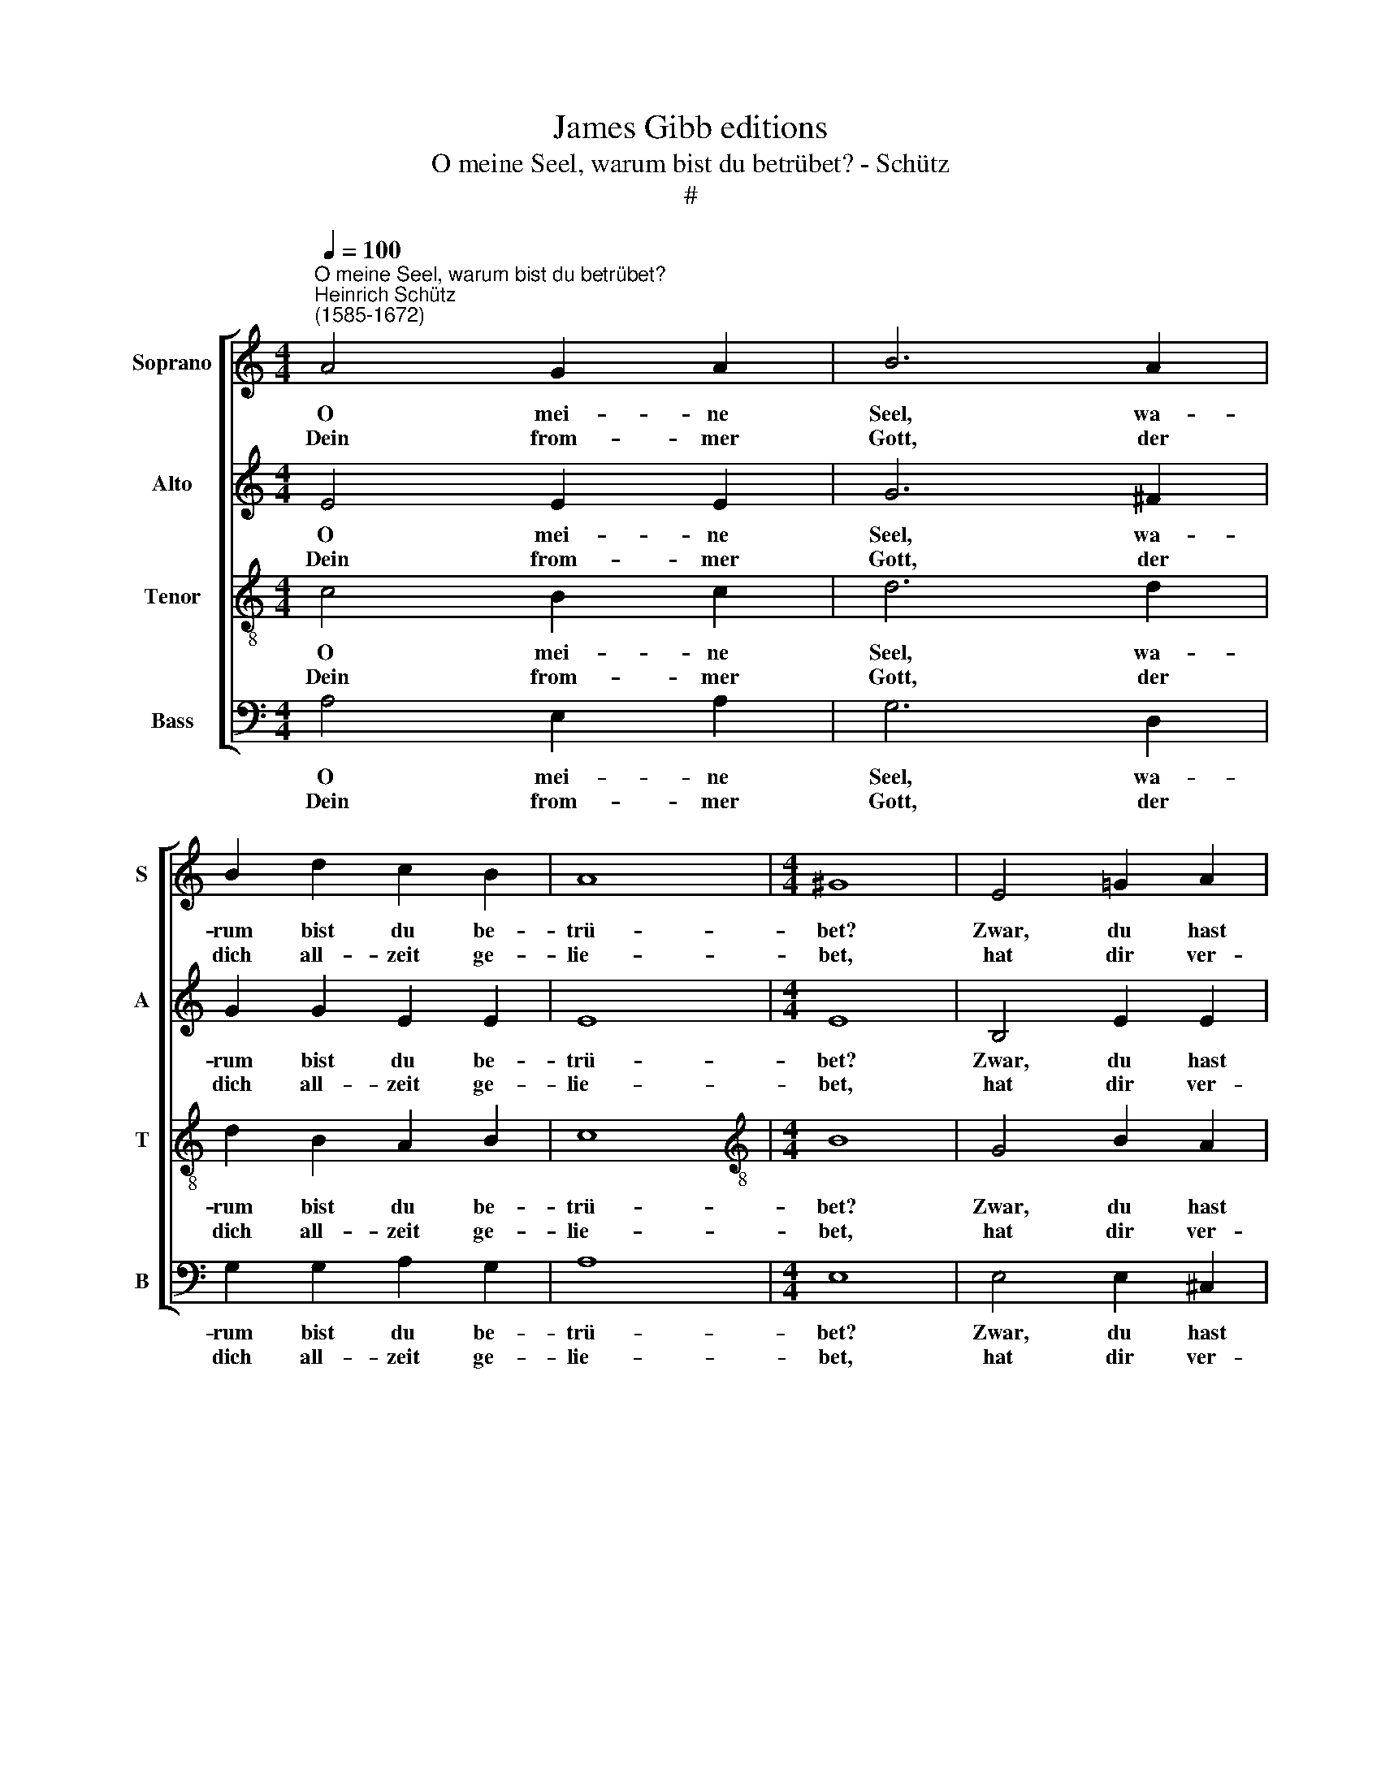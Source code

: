 X:1
T:James Gibb editions
T:O meine Seel, warum bist du betrübet? - Schütz
T:#
%%score [ 1 2 3 4 ]
L:1/8
Q:1/4=100
M:4/4
K:C
V:1 treble nm="Soprano" snm="S"
V:2 treble nm="Alto" snm="A"
V:3 treble-8 nm="Tenor" snm="T"
V:4 bass nm="Bass" snm="B"
V:1
"^O meine Seel, warum bist du betrübet?""^Heinrich Schütz\n(1585-1672)" A4 G2 A2 | B6 A2 | %2
w: O mei- ne|Seel, wa-|
w: Dein from- mer|Gott, der|
 B2 d2 c2 B2 | A8 |[M:4/4] ^G8 | E4 =G2 A2 | F4 G2 E2- | E2 A2 A2 ^G2 | A8 :| G4 F2 G2 | A4 G4 | %11
w: rum bist du be-|trü-|bet?|Zwar, du hast|des- sen Ur\-|* sach al- zu-|viel:|Du woll- test|Se- gen,|
w: dich all- zeit ge-|lie-|bet,|hat dir ver-|kehrt dein lang\-|* ge- hoff- tes|Ziel.|||
 c4 B2 A2 | d4 G4 | E4 F4 | G2 A4 B2 | c2 B2 (B2 A2) | B8 | c4 B4 | A2 d4 e2 | d6 c2 | B2 A2 B4 | %21
w: so wurd es|Re- gen,|der dei-|ner Au- gen|Glas zer- ris\- *|sen,|mit ei-|nem schar- fen|Trä- nen-|schmerz zer- bis-|
w: ||||||||||
 A16 |] %22
w: sen.|
w: |
V:2
 E4 E2 E2 | G6 ^F2 | G2 G2 E2 E2 | E8 |[M:4/4] E8 | B,4 E2 E2 | D4 D2 C2- | C2 E2 E2 E2 | E8 :| %9
w: O mei- ne|Seel, wa-|rum bist du be-|trü-|bet?|Zwar, du hast|des- sen Ur\-|* sach al- zu-|viel:|
w: Dein from- mer|Gott, der|dich all- zeit ge-|lie-|bet,|hat dir ver-|kehrt dein lang\-|* ge- hoff- tes|Ziel.|
 C4 C2 C2 | C4 C4 | E4 E2 C2 | F4 E4 | B,4 D4 | E2 C4 E2 | E2 E2 (E3 ^F) | ^G8 | =G4 G4 | %18
w: Du woll- test|Se- gen,|so wurd es|Re- gen,|der dei-|ner Au- gen|Glas zer- ris\- *|sen,|mit ei-|
w: |||||||||
 E2 ^F4 G2 | G6 E2 | E2 C2 E4 | E16 |] %22
w: nem schar- fen|Trä- nen-|schmerz zer- bis-|sen.|
w: ||||
V:3
 c4 B2 c2 | d6 d2 | d2 B2 A2 B2 | c8 |[M:4/4][K:treble-8] B8 | G4 B2 A2 | A4 B2 G2- | G2 c2 B2 B2 | %8
w: O mei- ne|Seel, wa-|rum bist du be-|trü-|bet?|Zwar, du hast|des- sen Ur\-|* sach al- zu-|
w: Dein from- mer|Gott, der|dich all- zeit ge-|lie-|bet,|hat dir ver-|kehrt dein lang\-|* ge- hoff- tes|
 A8 :| E4 A2 G2 | F4 E4 | A4 G2 F2 | (A2 B2) c4 | G4 A4 | c2 A4 G2 | A2 B2 c4 | B8 | e4 d4 | %18
w: viel:|Du woll- test|Se- gen,|so wurd es|Re\- * gen,|der dei-|ner Au- gen|Glas zer- ris-|sen,|mit ei-|
w: Ziel.||||||||||
 c2 A4 c2 | B6 A2 | ^G2 A2 (A2 G2) | A16 |] %22
w: nem schar- fen|Trä- nen-|schmerz zer- bis\- *|sen.|
w: ||||
V:4
 A,4 E,2 A,2 | G,6 D,2 | G,2 G,2 A,2 G,2 | A,8 |[M:4/4] E,8 | E,4 E,2 ^C,2 | D,4 B,,2 =C,2- | %7
w: O mei- ne|Seel, wa-|rum bist du be-|trü-|bet?|Zwar, du hast|des- sen Ur\-|
w: Dein from- mer|Gott, der|dich all- zeit ge-|lie-|bet,|hat dir ver-|kehrt dein lang\-|
 C,2 A,,2 E,2 E,2 | A,,8 :| C,4 F,2 E,2 | F,4 C,4 | A,,4 E,2 F,2 | D,4 C,4 | E,4 D,4 | %14
w: * sach al- zu-|viel:|Du woll- test|Se- gen,|so wurd es|Re- gen,|der dei-|
w: * ge- hoff- tes|Ziel.||||||
 C,2 F,4 E,2 | %15
w: ner Au- gen|
w: |
"^2.""^Mein lieber Gott, du hast mir ja zerschnitten""^Den allerbesten liebsten Herzensteil,""^Ich bin verletzt recht in der Seelen Mitten""^Durch deinen Grimm und bittern Todespfeil.""^Mir ist zergangen""^All mein Verlangen,""^Das Sehnen unsrer beiden Herzen,""^Das ungehoren ward getödt mit Schmerzen.""^3.""^Kann aber ich dich auch noch wieder kriegen.""^Mein Schatz? O nein! Zurücke kommst du nicht:.""^Doch werd ich einst zu dir auch dorthin fliegen""^Und sehen das von rechtem Angesicht,""^Was uns im Leben""^Nicht ward gegeben,""^Zu schauen, küssen und zu lieben:""^Wir müssen alles nur dorthin verschieben." A,2 ^G,2 A,4 | %16
w: Glas zer- ris-|
w: |
 E,8 | C,4 G,4 | %18
w: sen,|mit ei-|
w: ||
 A,2 D,4"^4,""^Die Zeit ist lang, worinnen ich mich plage,""^Und wünsche drum sehr oft zu Gott und dir;""^Die Nacht hat Angst, verdrießlich sind die Tage,""^Die unterdessen Gott vergönnet mir.""^Ein sehnlich Sehnen""^Kann mich gewöhnen,""^Daß ich an sonsten nichts gedenke,""^Als wie ich mich zu dir hinunter senke.""^5.""^Inzwischen, Gott, ach du mein rechter Tröster,""^Laß meine Seele doch verzagen nicht!""^Ich bin ja auch deins lieben Sohns Erlöster,""^Dem Teufel sag du das ins Angesicht!""^So wird sein Dichten""^An mir nichts richten;""^Ob er gleich viel will unterschieben;""^Zum Besten dienets denen, die Gott lieben!" C,2 | %19
w: nem schar- fen|
w: |
 G,6 A,2 | E,2 F,2 E,4 | A,,16 |] %22
w: Trä- nen-|schmerz zer- bis-|sen.|
w: |||


